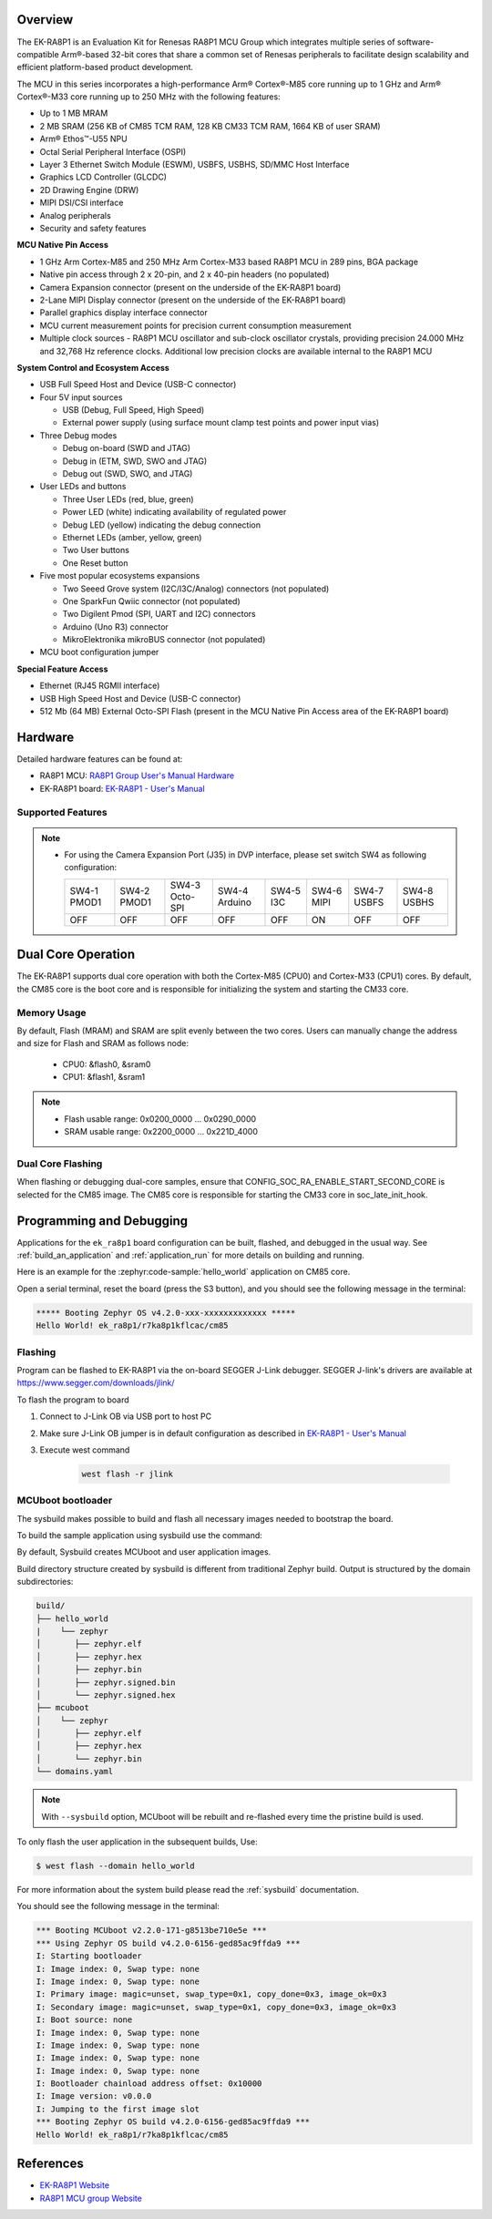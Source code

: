 .. zephyr:board:: ek_ra8p1

Overview
********

The EK-RA8P1 is an Evaluation Kit for Renesas RA8P1 MCU Group which integrates multiple series of software-compatible
Arm®-based 32-bit cores that share a common set of Renesas peripherals to facilitate design scalability and efficient
platform-based product development.

The MCU in this series incorporates a high-performance Arm® Cortex®-M85 core running up to 1 GHz and Arm®
Cortex®-M33 core running up to 250 MHz with the following features:

- Up to 1 MB MRAM
- 2 MB SRAM (256 KB of CM85 TCM RAM, 128 KB CM33 TCM RAM, 1664 KB of user SRAM)
- Arm® Ethos™-U55 NPU
- Octal Serial Peripheral Interface (OSPI)
- Layer 3 Ethernet Switch Module (ESWM), USBFS, USBHS, SD/MMC Host Interface
- Graphics LCD Controller (GLCDC)
- 2D Drawing Engine (DRW)
- MIPI DSI/CSI interface
- Analog peripherals
- Security and safety features

**MCU Native Pin Access**

- 1 GHz Arm Cortex-M85 and 250 MHz Arm Cortex-M33 based RA8P1 MCU in 289 pins, BGA package
- Native pin access through 2 x 20-pin, and 2 x 40-pin headers (no populated)
- Camera Expansion connector (present on the underside of the EK-RA8P1 board)
- 2-Lane MIPI Display connector (present on the underside of the EK-RA8P1 board)
- Parallel graphics display interface connector
- MCU current measurement points for precision current consumption measurement
- Multiple clock sources - RA8P1 MCU oscillator and sub-clock oscillator crystals,
  providing precision 24.000 MHz and 32,768 Hz reference clocks.
  Additional low precision clocks are available internal to the RA8P1 MCU

**System Control and Ecosystem Access**

- USB Full Speed Host and Device (USB-C connector)
- Four 5V input sources

  - USB (Debug, Full Speed, High Speed)
  - External power supply (using surface mount clamp test points and power input vias)

- Three Debug modes

  - Debug on-board (SWD and JTAG)
  - Debug in (ETM, SWD, SWO and JTAG)
  - Debug out (SWD, SWO, and JTAG)

- User LEDs and buttons

  - Three User LEDs (red, blue, green)
  - Power LED (white) indicating availability of regulated power
  - Debug LED (yellow) indicating the debug connection
  - Ethernet LEDs (amber, yellow, green)
  - Two User buttons
  - One Reset button

- Five most popular ecosystems expansions

  - Two Seeed Grove system (I2C/I3C/Analog) connectors (not populated)
  - One SparkFun Qwiic connector (not populated)
  - Two Digilent Pmod (SPI, UART and I2C) connectors
  - Arduino (Uno R3) connector
  - MikroElektronika mikroBUS connector (not populated)

- MCU boot configuration jumper

**Special Feature Access**

- Ethernet (RJ45 RGMII interface)
- USB High Speed Host and Device (USB-C connector)
- 512 Mb (64 MB) External Octo-SPI Flash (present in the MCU Native Pin Access area of the EK-RA8P1 board)

Hardware
********

Detailed hardware features can be found at:

- RA8P1 MCU: `RA8P1 Group User's Manual Hardware`_
- EK-RA8P1 board: `EK-RA8P1 - User's Manual`_

Supported Features
==================

.. zephyr:board-supported-hw::

.. note::

   - For using the Camera Expansion Port (J35) in DVP interface, please set switch SW4 as following configuration:

     +-------------+-------------+----------------+---------------+-----------+------------+-------------+-------------+
     | SW4-1 PMOD1 | SW4-2 PMOD1 | SW4-3 Octo-SPI | SW4-4 Arduino | SW4-5 I3C | SW4-6 MIPI | SW4-7 USBFS | SW4-8 USBHS |
     +-------------+-------------+----------------+---------------+-----------+------------+-------------+-------------+
     |     OFF     |     OFF     |      OFF       |     OFF       |     OFF   |     ON     |     OFF     |    OFF      |
     +-------------+-------------+----------------+---------------+-----------+------------+-------------+-------------+

Dual Core Operation
*******************

The EK-RA8P1 supports dual core operation with both the Cortex-M85 (CPU0) and Cortex-M33 (CPU1) cores.
By default, the CM85 core is the boot core and is responsible for initializing the system and
starting the CM33 core.

Memory Usage
============

By default, Flash (MRAM) and SRAM are split evenly between the two cores.
Users can manually change the address and size for Flash and SRAM as follows node:

   - CPU0: &flash0, &sram0
   - CPU1: &flash1, &sram1

.. note::

   - Flash usable range: 0x0200_0000 ... 0x0290_0000
   - SRAM usable range: 0x2200_0000 ... 0x221D_4000

Dual Core Flashing
==================

When flashing or debugging dual-core samples, ensure that CONFIG_SOC_RA_ENABLE_START_SECOND_CORE is selected
for the CM85 image. The CM85 core is responsible for starting the CM33 core in soc_late_init_hook.

Programming and Debugging
*************************

.. zephyr:board-supported-runners::

Applications for the ``ek_ra8p1`` board configuration can be
built, flashed, and debugged in the usual way. See
:ref:`build_an_application` and :ref:`application_run` for more details on
building and running.

Here is an example for the :zephyr:code-sample:`hello_world` application on CM85 core.

.. zephyr-app-commands::
   :zephyr-app: samples/hello_world
   :board: ek_ra8p1/r7ka8p1kflcac/cm85
   :goals: flash

Open a serial terminal, reset the board (press the S3 button), and you should
see the following message in the terminal:

.. code-block:: console

   ***** Booting Zephyr OS v4.2.0-xxx-xxxxxxxxxxxxx *****
   Hello World! ek_ra8p1/r7ka8p1kflcac/cm85

Flashing
========

Program can be flashed to EK-RA8P1 via the on-board SEGGER J-Link debugger.
SEGGER J-link's drivers are available at https://www.segger.com/downloads/jlink/

To flash the program to board

1. Connect to J-Link OB via USB port to host PC

2. Make sure J-Link OB jumper is in default configuration as described in `EK-RA8P1 - User's Manual`_

3. Execute west command

	.. code-block:: console

		west flash -r jlink

MCUboot bootloader
==================

The sysbuild makes possible to build and flash all necessary images needed to
bootstrap the board.

To build the sample application using sysbuild use the command:

.. zephyr-app-commands::
   :tool: west
   :zephyr-app: samples/hello_world
   :board: ek_ra8p1/r7ka8p1kflcac/cm85
   :goals: build flash
   :west-args: --sysbuild
   :gen-args: -DSB_CONFIG_BOOTLOADER_MCUBOOT=y

By default, Sysbuild creates MCUboot and user application images.

Build directory structure created by sysbuild is different from traditional
Zephyr build. Output is structured by the domain subdirectories:

.. code-block::

  build/
  ├── hello_world
  |    └── zephyr
  │       ├── zephyr.elf
  │       ├── zephyr.hex
  │       ├── zephyr.bin
  │       ├── zephyr.signed.bin
  │       └── zephyr.signed.hex
  ├── mcuboot
  │    └── zephyr
  │       ├── zephyr.elf
  │       ├── zephyr.hex
  │       └── zephyr.bin
  └── domains.yaml

.. note::

   With ``--sysbuild`` option, MCUboot will be rebuilt and re-flashed
   every time the pristine build is used.

To only flash the user application in the subsequent builds, Use:

.. code-block:: console

   $ west flash --domain hello_world

For more information about the system build please read the :ref:`sysbuild` documentation.

You should see the following message in the terminal:

.. code-block:: console

   *** Booting MCUboot v2.2.0-171-g8513be710e5e ***
   *** Using Zephyr OS build v4.2.0-6156-ged85ac9ffda9 ***
   I: Starting bootloader
   I: Image index: 0, Swap type: none
   I: Image index: 0, Swap type: none
   I: Primary image: magic=unset, swap_type=0x1, copy_done=0x3, image_ok=0x3
   I: Secondary image: magic=unset, swap_type=0x1, copy_done=0x3, image_ok=0x3
   I: Boot source: none
   I: Image index: 0, Swap type: none
   I: Image index: 0, Swap type: none
   I: Image index: 0, Swap type: none
   I: Image index: 0, Swap type: none
   I: Bootloader chainload address offset: 0x10000
   I: Image version: v0.0.0
   I: Jumping to the first image slot
   *** Booting Zephyr OS build v4.2.0-6156-ged85ac9ffda9 ***
   Hello World! ek_ra8p1/r7ka8p1kflcac/cm85

References
**********
- `EK-RA8P1 Website`_
- `RA8P1 MCU group Website`_

.. _EK-RA8P1 Website:
   https://www.renesas.com/en/design-resources/boards-kits/ek-ra8p1

.. _RA8P1 MCU group Website:
   https://www.renesas.com/en/products/microcontrollers-microprocessors/ra-cortex-m-mcus/ra8p1-1ghz-arm-cortex-m85-and-ethos-u55-npu-based-ai-microcontroller

.. _EK-RA8P1 - User's Manual:
   https://www.renesas.com/en/document/mat/ek-ra8p1-v1-users-manual

.. _RA8P1 Group User's Manual Hardware:
   https://www.renesas.com/en/document/mah/ra8p1-group-users-manual-hardware

